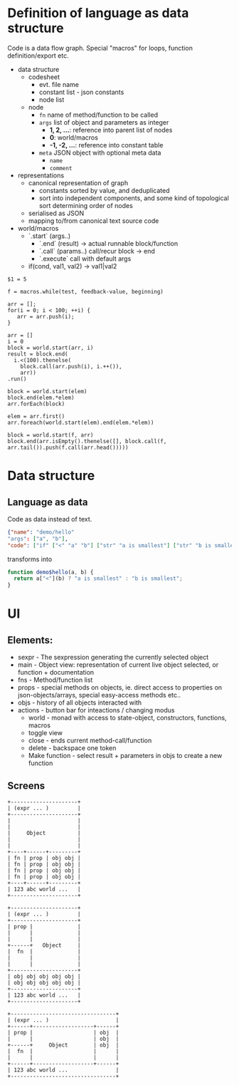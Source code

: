 * Definition of language as data structure

Code is a data flow graph. Special "macros" for loops, function definition/export etc.

- data structure
  - codesheet
    - evt. file name
    - constant list - json constants 
    - node list
  - node
    - ~fn~ name of method/function to be called
    - ~args~ list of object and parameters as integer
      - *1, 2, ...*: reference into parent list of nodes
      - *0*: world/macros
      - *-1, -2, ...*: reference into constant table
    - ~meta~ JSON object with optional meta data
      - ~name~
      - ~comment~
- representations
  - canonical representation of graph
    - constants sorted by value, and deduplicated
    - sort into independent components, and some kind of topological sort determining order of nodes
  - serialised as JSON
  - mapping to/from canonical text source code
- world/macros
  - `.start` (args..) 
    - `.end` (result) -> actual runnable block/function
    - `.call` (params..) call/recur block -> end
    - `.execute` call with default args
  - if(cond, val1, val2) -> val1|val2

#+BEGIN_EXAMPLE
  $1 = 5

  f = macros.while(test, feedback-value, beginning)

  arr = [];
  for(i = 0; i < 100; ++i) {
     arr = arr.push(i);
  }

  arr = []
  i = 0
  block = world.start(arr, i)
  result = block.end(
    i.<(100).thenelse(
      block.call(arr.push(i), i.++()),
      arr))
  .run()

  block = world.start(elem)
  block.end(elem.*elem)
  arr.forEach(block)

  elem = arr.first()
  arr.foreach(world.start(elem).end(elem.*elem))

  block = world.start(f, arr)
  block.end(arr.isEmpty().thenelse([], block.call(f, arr.tail()).push(f.call(arr.head()))))
#+END_EXAMPLE


* Data structure
** Language as data
Code as data instead of text.

#+BEGIN_SRC JSON
{"name": "demo/hello"
"args": ["a", "b"],
"code": ["if" ["<" "a" "b"] ["str" "a is smallest"] ["str" "b is smallest"]]}
#+END_SRC

transforms into

#+BEGIN_SRC JavaScript
function demo$hello(a, b) {
  return a["<"](b) ? "a is smallest" : "b is smallest";
}
#+END_SRC

* UI
** Elements:

- sexpr - The sexpression generating the currently selected object
- main - Object view: representation of current live object selected, or function + documentation
- fns - Method/function list
- props - special methods on objects, ie. direct access to properties on json-objects/arrays, special easy-access methods etc..
- objs - history of all objects interacted with
- actions - button bar for inteactions / changing modus
  - world - monad with access to state-object, constructors, functions, macros
  - toggle view
  - close - ends current method-call/function
  - delete - backspace one token
  - Make function - select result + parameters in objs to create a new function

** Screens
#+BEGIN_SRC ditaa :file assets/ui-portrait1.png
+---------------------+
| (expr ... )         |
+---------------------+
|                     |
|                     |
|     Object          |
|                     |
|                     |
+----+------+---------+
| fn | prop | obj obj |
| fn | prop | obj obj |
| fn | prop | obj obj |
| fn | prop | obj obj |
+----+------+---------+
| 123 abc world ...   |
+---------------------+
#+END_SRC
#+BEGIN_SRC ditaa :file assets/ui-portrait2.png
+---------------------+
| (expr ... )         |
+---------------------+
| prop |              |
|      |              |
|      |              |
+------+   Object     |
|  fn  |              |
|      |              |
|      |              |
+---------------------+
| obj obj obj obj obj |
| obj obj obj obj obj |
+---------------------+
| 123 abc world ...   |
+---------------------+
#+END_SRC
#+BEGIN_SRC ditaa :file assets/ui-landscape1.png
+---------------------------------+
| (expr ... )                     |
+------+-------------------+------+
| prop |                   | obj  |
|      |                   | obj  |
+------+     Object        | obj  |
|  fn  |                   |      |
|      |                   |      |
+------+-------------------+------+
| 123 abc world ...               |
+---------------------------------+
#+END_SRC
